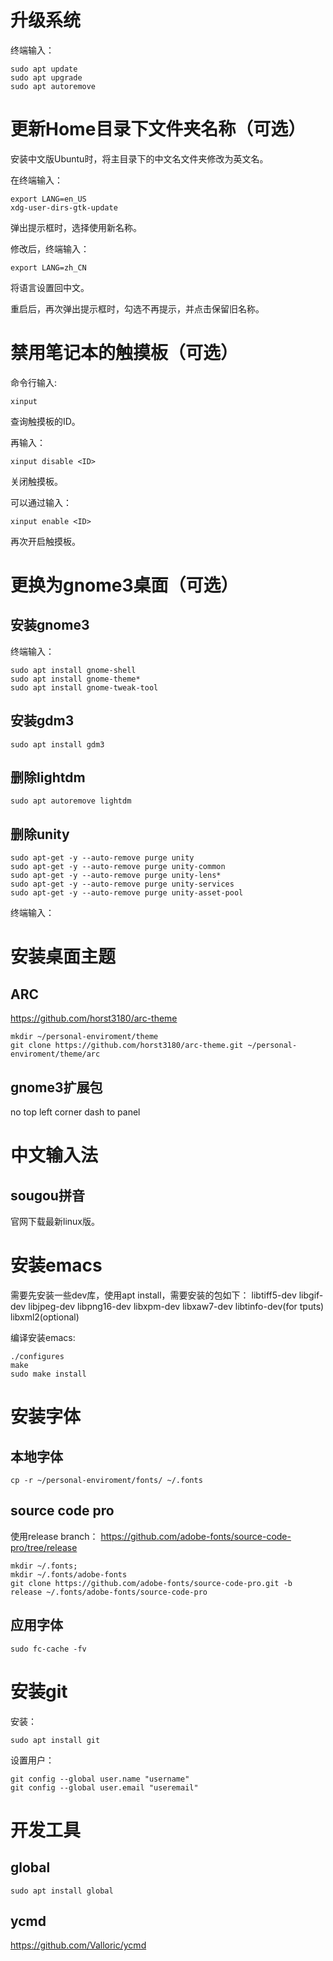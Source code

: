 * 升级系统

  终端输入：
  #+BEGIN_SRC shell
    sudo apt update
    sudo apt upgrade
    sudo apt autoremove
  #+END_SRC

* 更新Home目录下文件夹名称（可选）
  安装中文版Ubuntu时，将主目录下的中文名文件夹修改为英文名。

  在终端输入：
  #+BEGIN_SRC shell
    export LANG=en_US
    xdg-user-dirs-gtk-update
  #+END_SRC
  弹出提示框时，选择使用新名称。

  修改后，终端输入：
  #+BEGIN_SRC shell
    export LANG=zh_CN
  #+END_SRC
  将语言设置回中文。

  重启后，再次弹出提示框时，勾选不再提示，并点击保留旧名称。

* 禁用笔记本的触摸板（可选）

  命令行输入:
  #+BEGIN_SRC shell
    xinput
  #+END_SRC
  查询触摸板的ID。

  再输入：
  #+BEGIN_SRC shell
    xinput disable <ID>
  #+END_SRC
  关闭触摸板。

  可以通过输入：
  #+BEGIN_SRC shell
    xinput enable <ID>
  #+END_SRC
  再次开启触摸板。

* 更换为gnome3桌面（可选）
** 安装gnome3
   终端输入：
   #+BEGIN_SRC shell
     sudo apt install gnome-shell
     sudo apt install gnome-theme*
     sudo apt install gnome-tweak-tool
   #+END_SRC

** 安装gdm3
   #+BEGIN_SRC shell
     sudo apt install gdm3
   #+END_SRC

** 删除lightdm
   #+BEGIN_SRC shell
     sudo apt autoremove lightdm
   #+END_SRC

** 删除unity
   #+BEGIN_SRC shell
     sudo apt-get -y --auto-remove purge unity
     sudo apt-get -y --auto-remove purge unity-common
     sudo apt-get -y --auto-remove purge unity-lens*
     sudo apt-get -y --auto-remove purge unity-services
     sudo apt-get -y --auto-remove purge unity-asset-pool
   #+END_SRC
   终端输入：

* 安装桌面主题
** ARC
   https://github.com/horst3180/arc-theme

   #+BEGIN_SRC shell
     mkdir ~/personal-enviroment/theme
     git clone https://github.com/horst3180/arc-theme.git ~/personal-enviroment/theme/arc
   #+END_SRC

** gnome3扩展包
   no top left corner
   dash to panel

* 中文输入法
** sougou拼音
   官网下载最新linux版。

* 安装emacs
  需要先安装一些dev库，使用apt install，需要安装的包如下：
  libtiff5-dev
  libgif-dev
  libjpeg-dev
  libpng16-dev
  libxpm-dev
  libxaw7-dev
  libtinfo-dev(for tputs)
  libxml2(optional)

  编译安装emacs:
  #+BEGIN_SRC shell
    ./configures
    make
    sudo make install
  #+END_SRC

* 安装字体
** 本地字体
   #+BEGIN_SRC shell
     cp -r ~/personal-enviroment/fonts/ ~/.fonts
   #+END_SRC

** source code pro
   使用release branch：
   https://github.com/adobe-fonts/source-code-pro/tree/release

   #+BEGIN_SRC shell
     mkdir ~/.fonts;
     mkdir ~/.fonts/adobe-fonts
     git clone https://github.com/adobe-fonts/source-code-pro.git -b release ~/.fonts/adobe-fonts/source-code-pro
   #+END_SRC

** 应用字体
   #+BEGIN_SRC shell
     sudo fc-cache -fv
   #+END_SRC

* 安装git
  安装：
  #+BEGIN_SRC shell
    sudo apt install git
  #+END_SRC

  设置用户：
  #+BEGIN_SRC shell
    git config --global user.name "username"
    git config --global user.email "useremail"
  #+END_SRC

* 开发工具
** global
   #+BEGIN_SRC shell
     sudo apt install global
   #+END_SRC

** ycmd
   https://github.com/Valloric/ycmd
